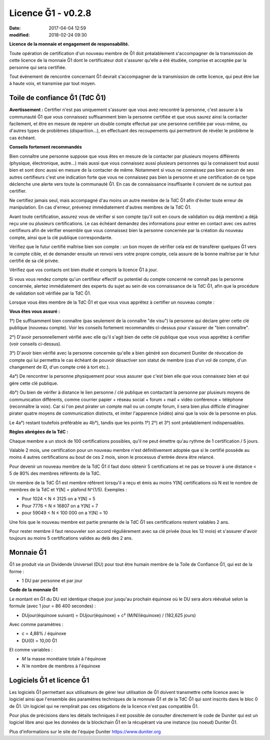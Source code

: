 Licence Ğ1 - v0.2.8
===================

:date: 2017-04-04 12:59
:modified: 2018-02-24 09:30

**Licence de la monnaie et engagement de responsabilité.**

Toute opération de certification d'un nouveau membre de Ğ1 doit préalablement s'accompagner de la transmission de cette licence de la monnaie Ğ1 dont le certificateur doit s'assurer qu'elle a été étudiée, comprise et acceptée par la personne qui sera certifiée.

Tout événement de rencontre concernant Ğ1 devrait s'accompagner de la transmission de cette licence, qui peut être lue à haute voix, et transmise par tout moyen.

Toile de confiance Ğ1 (TdC Ğ1)
------------------------------

**Avertissement :** Certifier n'est pas uniquement s'assurer que vous avez rencontré la personne, c'est assurer à la communauté Ğ1 que vous connaissez suffisamment bien la personne certifiée et que vous saurez ainsi la contacter facilement, et être en mesure de repérer un double compte effectué par une personne certifiée par vous-même, ou d'autres types de problèmes (disparition...), en effectuant des recoupements qui permettront de révéler le problème le cas échéant.

**Conseils fortement recommandés**

Bien connaître une personne suppose que vous êtes en mesure de la contacter par plusieurs moyens différents (physique, électronique, autre...) mais aussi que vous connaissez aussi plusieurs personnes qui la connaissent tout aussi bien et sont donc aussi en mesure de la contacter de même. Notamment si vous ne connaissez pas bien aucun de ses autres certifieurs c'est une indication forte que vous ne connaissez pas bien la personne et une certification de ce type déclenche une alerte vers toute la communauté Ğ1. En cas de connaissance insuffisante il convient de ne surtout pas certifier.

Ne certifiez jamais seul, mais accompagné d'au moins un autre membre de la TdC Ğ1 afin d'éviter toute erreur de manipulation. En cas d'erreur, prévenez immédiatement d'autres membres de la TdC Ğ1.

Avant toute certification, assurez vous de vérifier si son compte (qu'il soit en cours de validation ou déjà membre) a déjà reçu une ou plusieurs certifications. Le cas échéant demandez des informations pour entrer en contact avec ces autres certifieurs afin de vérifier ensemble que vous connaissez bien la personne concernée par la création du nouveau compte, ainsi que la clé publique correspondante.

Vérifiez que le futur certifié maîtrise bien son compte : un bon moyen de vérifier cela est de transférer quelques Ğ1 vers le compte cible, et de demander ensuite un renvoi vers votre propre compte, cela assure de la bonne maîtrise par le futur certifié de sa clé privée.

Vérifiez que vos contacts ont bien étudié et compris la licence Ğ1 à jour.

Si vous vous rendez compte qu'un certifieur effectif ou potentiel du compte concerné ne connaît pas la personne concernée, alertez immédiatement des experts du sujet au sein de vos connaissance de la TdC Ğ1, afin que la procédure de validation soit vérifiée par la TdC Ğ1.

Lorsque vous êtes membre de la TdC Ğ1 et que vous vous apprêtez à certifier un nouveau compte :

**Vous êtes vous assuré :**

1°) De suffisamment bien connaître (pas seulement de la connaître "de visu") la personne qui déclare gérer cette clé publique (nouveau compte). Voir les conseils fortement recommandés ci-dessus pour s'assurer de "bien connaître".

2°) D'avoir personnellement vérifié avec elle qu'il s'agit bien de cette clé publique que vous vous apprêtez à certifier (voir conseils ci-dessus).

3°) D'avoir bien vérifié avec la personne concernée qu'elle a bien généré son document Duniter de révocation de compte qui lui permettra le cas échéant de pouvoir désactiver son statut de membre (cas d'un vol de compte, d'un changement de ID, d'un compte créé à tort etc.).

4a°) De rencontrer la personne physiquement pour vous assurer que c'est bien elle que vous connaissez bien et qui gère cette clé publique.

4b°) Ou bien de vérifer à distance le lien personne / clé publique en contactant la personne par plusieurs moyens de communication différents, comme courrier papier + réseau social + forum + mail + vidéo conférence + téléphone (reconnaître la voix). Car si l'on peut pirater un compte mail ou un compte forum, il sera bien plus difficile d'imaginer pirater quatre moyens de communication distincts, et imiter l'apparence (vidéo) ainsi que la voix de la personne en plus.

Le 4a°) restant toutefois préférable au 4b°), tandis que les points 1°) 2°) et 3°) sont préalablement indispensables.

**Règles abrégées de la TdC :**

Chaque membre a un stock de 100 certifications possibles, qu'il ne peut émettre qu'au rythme de 1 certification / 5 jours.

Valable 2 mois, une certification pour un nouveau membre n'est définitivement adoptée que si le certifié possède au moins 4 autres certifications au bout de ces 2 mois, sinon le processus d'entrée devra être relancé.

Pour devenir un nouveau membre de la TdC Ğ1 il faut donc obtenir 5 certifications et ne pas se trouver à une distance < 5 de 80% des membres référents de la TdC.

Un membre de la TdC Ğ1 est membre référent lorsqu'il a reçu et émis au moins Y[N] certifications où N est le nombre de membres de la TdC et Y[N] = plafond N^(1/5). Exemples :

* Pour 1024 < N ≤ 3125 on a Y[N] = 5
* Pour 7776 < N ≤ 16807 on a Y[N] = 7
* pour 59049 < N ≤ 100 000 on a Y[N] = 10

Une fois que le nouveau membre est partie prenante de la TdC Ğ1 ses certifications restent valables 2 ans.

Pour rester membre il faut renouveler son accord régulièrement avec sa clé privée (tous les 12 mois) et s'assurer d'avoir toujours au moins 5 certifications valides au delà des 2 ans.

Monnaie Ğ1
----------

Ğ1 se produit via un Dividende Universel (DU) pour tout être humain membre de la Toile de Confiance Ğ1, qui est de la forme :

* 1 DU par personne et par jour

**Code de la monnaie Ğ1**

Le montant en Ğ1 du DU est identique chaque jour jusqu'au prochain équinoxe où le DU sera alors réévalué selon la formule (avec 1 jour = 86 400 secondes) :

* DUjour(équinoxe suivant) = DUjour(équinoxe) + c² (M/N)(équinoxe) / (182,625 jours)

Avec comme paramètres :

* c = 4,88% / équinoxe
* DU(0) = 10,00 Ğ1

Et comme variables :

* *M* la masse monétaire totale à l'équinoxe
* *N* le nombre de membres à l'équinoxe

Logiciels Ğ1 et licence Ğ1
--------------------------

Les logiciels Ğ1 permettant aux utilisateurs de gérer leur utilisation de Ğ1 doivent transmettre cette licence avec le logiciel ainsi que l'ensemble des paramètres techniques de la monnaie Ğ1 et de la TdC Ğ1 qui sont inscrits dans le bloc 0 de Ğ1. Un logiciel qui ne remplirait pas ces obigations de la licence n'est pas compatible Ğ1.

Pour plus de précisions dans les détails techniques il est possible de consulter directement le code de Duniter qui est un logiciel libre ansi que les données de la blockchain Ğ1 en la récupérant via une instance (ou noeud) Duniter Ğ1.

Plus d'informations sur le site de l'équipe Duniter https://www.duniter.org
